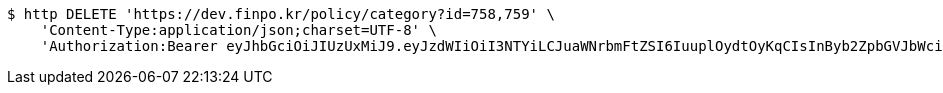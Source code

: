 [source,bash]
----
$ http DELETE 'https://dev.finpo.kr/policy/category?id=758,759' \
    'Content-Type:application/json;charset=UTF-8' \
    'Authorization:Bearer eyJhbGciOiJIUzUxMiJ9.eyJzdWIiOiI3NTYiLCJuaWNrbmFtZSI6IuuplOydtOyKqCIsInByb2ZpbGVJbWciOiJodHRwOi8vbG9jYWxob3N0OjgwODAvdXBsb2FkL3Byb2ZpbGUvMDZhM2U3NmQtOTRlNi00OTliLTkxZTktNWEyOGI2MDE2OTVhLmpwZWciLCJyZWdpb24xIjoi7ISc7Jq4IiwicmVnaW9uMiI6IuqwleuPmSIsIm9BdXRoVHlwZSI6IktBS0FPIiwiYXV0aCI6IlJPTEVfVVNFUiIsImV4cCI6MTY1NDA3NDMyMX0.dWrkVDVYgSRr5gpxdD5LpZMsZKggr7WITMCIsGIX-2EGEpWLnm37uMktoVO4lqALh3RaVqYHZ3Zkyidad_jwpQ'
----
